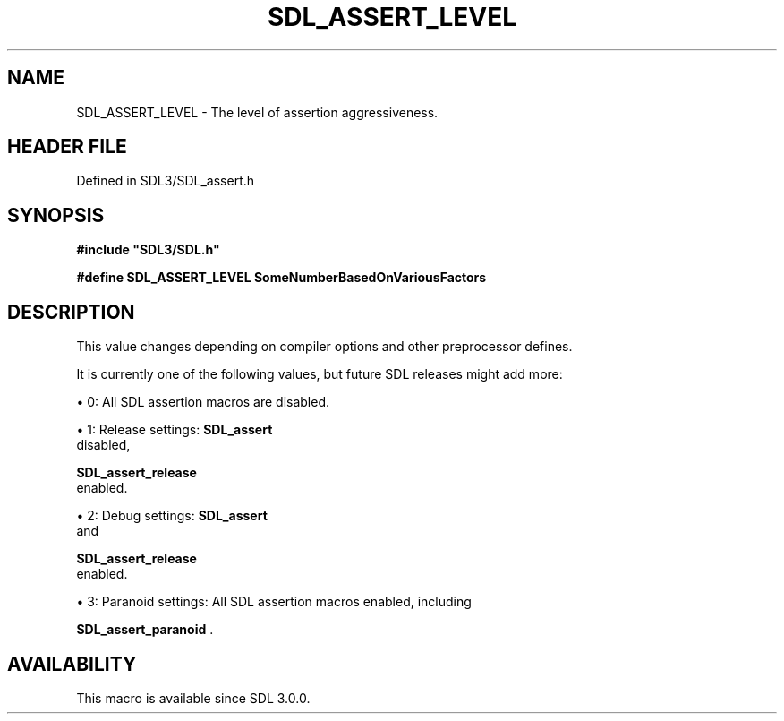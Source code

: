 .\" This manpage content is licensed under Creative Commons
.\"  Attribution 4.0 International (CC BY 4.0)
.\"   https://creativecommons.org/licenses/by/4.0/
.\" This manpage was generated from SDL's wiki page for SDL_ASSERT_LEVEL:
.\"   https://wiki.libsdl.org/SDL_ASSERT_LEVEL
.\" Generated with SDL/build-scripts/wikiheaders.pl
.\"  revision SDL-3.1.2-no-vcs
.\" Please report issues in this manpage's content at:
.\"   https://github.com/libsdl-org/sdlwiki/issues/new
.\" Please report issues in the generation of this manpage from the wiki at:
.\"   https://github.com/libsdl-org/SDL/issues/new?title=Misgenerated%20manpage%20for%20SDL_ASSERT_LEVEL
.\" SDL can be found at https://libsdl.org/
.de URL
\$2 \(laURL: \$1 \(ra\$3
..
.if \n[.g] .mso www.tmac
.TH SDL_ASSERT_LEVEL 3 "SDL 3.1.2" "Simple Directmedia Layer" "SDL3 FUNCTIONS"
.SH NAME
SDL_ASSERT_LEVEL \- The level of assertion aggressiveness\[char46]
.SH HEADER FILE
Defined in SDL3/SDL_assert\[char46]h

.SH SYNOPSIS
.nf
.B #include \(dqSDL3/SDL.h\(dq
.PP
.BI "#define SDL_ASSERT_LEVEL SomeNumberBasedOnVariousFactors
.fi
.SH DESCRIPTION
This value changes depending on compiler options and other preprocessor
defines\[char46]

It is currently one of the following values, but future SDL releases might
add more:


\(bu 0: All SDL assertion macros are disabled\[char46]

\(bu 1: Release settings: 
.BR SDL_assert
 disabled,
  
.BR SDL_assert_release
 enabled\[char46]

\(bu 2: Debug settings: 
.BR SDL_assert
 and
  
.BR SDL_assert_release
 enabled\[char46]

\(bu 3: Paranoid settings: All SDL assertion macros enabled, including
  
.BR SDL_assert_paranoid
\[char46]

.SH AVAILABILITY
This macro is available since SDL 3\[char46]0\[char46]0\[char46]

